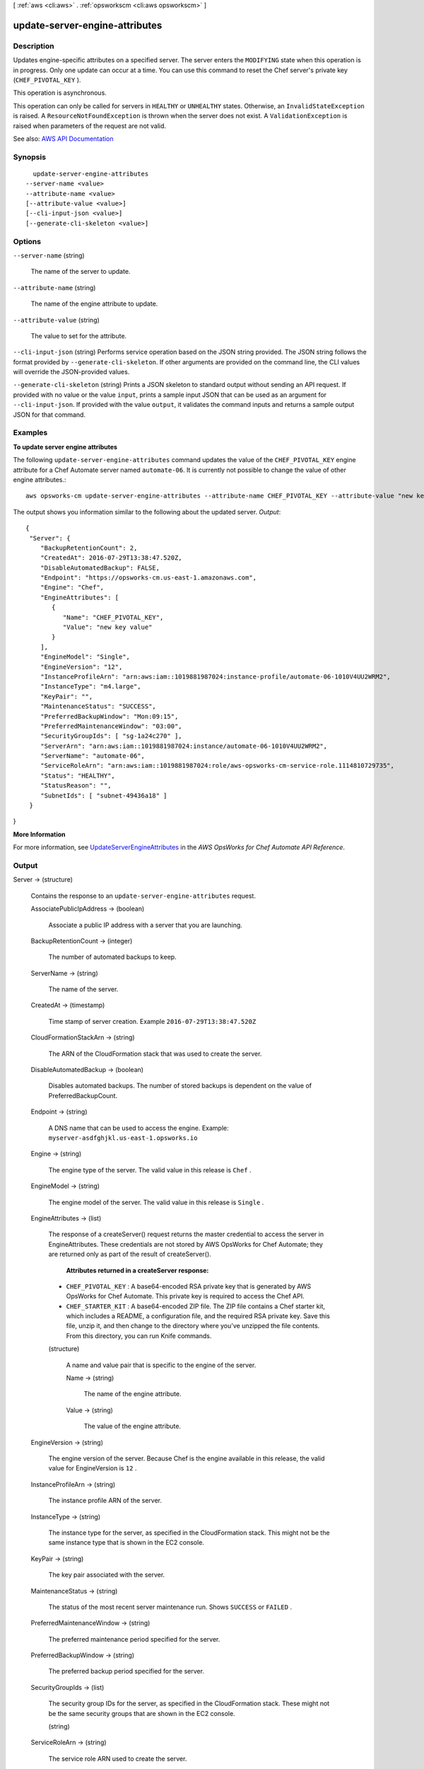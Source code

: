 [ :ref:`aws <cli:aws>` . :ref:`opsworkscm <cli:aws opsworkscm>` ]

.. _cli:aws opsworkscm update-server-engine-attributes:


*******************************
update-server-engine-attributes
*******************************



===========
Description
===========



Updates engine-specific attributes on a specified server. The server enters the ``MODIFYING`` state when this operation is in progress. Only one update can occur at a time. You can use this command to reset the Chef server's private key (``CHEF_PIVOTAL_KEY`` ). 

 

This operation is asynchronous. 

 

This operation can only be called for servers in ``HEALTHY`` or ``UNHEALTHY`` states. Otherwise, an ``InvalidStateException`` is raised. A ``ResourceNotFoundException`` is thrown when the server does not exist. A ``ValidationException`` is raised when parameters of the request are not valid. 



See also: `AWS API Documentation <https://docs.aws.amazon.com/goto/WebAPI/opsworkscm-2016-11-01/UpdateServerEngineAttributes>`_


========
Synopsis
========

::

    update-server-engine-attributes
  --server-name <value>
  --attribute-name <value>
  [--attribute-value <value>]
  [--cli-input-json <value>]
  [--generate-cli-skeleton <value>]




=======
Options
=======

``--server-name`` (string)


  The name of the server to update. 

  

``--attribute-name`` (string)


  The name of the engine attribute to update. 

  

``--attribute-value`` (string)


  The value to set for the attribute. 

  

``--cli-input-json`` (string)
Performs service operation based on the JSON string provided. The JSON string follows the format provided by ``--generate-cli-skeleton``. If other arguments are provided on the command line, the CLI values will override the JSON-provided values.

``--generate-cli-skeleton`` (string)
Prints a JSON skeleton to standard output without sending an API request. If provided with no value or the value ``input``, prints a sample input JSON that can be used as an argument for ``--cli-input-json``. If provided with the value ``output``, it validates the command inputs and returns a sample output JSON for that command.



========
Examples
========

**To update server engine attributes**

The following ``update-server-engine-attributes`` command updates the value of the 
``CHEF_PIVOTAL_KEY`` engine attribute for a Chef Automate server named ``automate-06``.
It is currently not possible to change the value of other engine attributes.::

  aws opsworks-cm update-server-engine-attributes --attribute-name CHEF_PIVOTAL_KEY --attribute-value "new key value" --server-name "automate-06"

The output shows you information similar to the following about the updated server.
*Output*::

  {
   "Server": { 
      "BackupRetentionCount": 2,
      "CreatedAt": 2016-07-29T13:38:47.520Z,
      "DisableAutomatedBackup": FALSE,
      "Endpoint": "https://opsworks-cm.us-east-1.amazonaws.com",
      "Engine": "Chef",
      "EngineAttributes": [ 
         { 
            "Name": "CHEF_PIVOTAL_KEY",
            "Value": "new key value"
         }
      ],
      "EngineModel": "Single",
      "EngineVersion": "12",
      "InstanceProfileArn": "arn:aws:iam::1019881987024:instance-profile/automate-06-1010V4UU2WRM2",
      "InstanceType": "m4.large",
      "KeyPair": "",
      "MaintenanceStatus": "SUCCESS",
      "PreferredBackupWindow": "Mon:09:15",
      "PreferredMaintenanceWindow": "03:00",
      "SecurityGroupIds": [ "sg-1a24c270" ],
      "ServerArn": "arn:aws:iam::1019881987024:instance/automate-06-1010V4UU2WRM2",
      "ServerName": "automate-06",
      "ServiceRoleArn": "arn:aws:iam::1019881987024:role/aws-opsworks-cm-service-role.1114810729735",
      "Status": "HEALTHY",
      "StatusReason": "",
      "SubnetIds": [ "subnet-49436a18" ]
   }
}

**More Information**

For more information, see `UpdateServerEngineAttributes`_ in the *AWS OpsWorks for Chef Automate API Reference*.

.. _`UpdateServerEngineAttributes`: http://docs.aws.amazon.com/opsworks-cm/latest/APIReference/API_UpdateServerEngineAttributes.html



======
Output
======

Server -> (structure)

  

  Contains the response to an ``update-server-engine-attributes`` request. 

  

  AssociatePublicIpAddress -> (boolean)

    

    Associate a public IP address with a server that you are launching. 

    

    

  BackupRetentionCount -> (integer)

    

    The number of automated backups to keep. 

    

    

  ServerName -> (string)

    

    The name of the server. 

    

    

  CreatedAt -> (timestamp)

    

    Time stamp of server creation. Example ``2016-07-29T13:38:47.520Z``  

    

    

  CloudFormationStackArn -> (string)

    

    The ARN of the CloudFormation stack that was used to create the server. 

    

    

  DisableAutomatedBackup -> (boolean)

    

    Disables automated backups. The number of stored backups is dependent on the value of PreferredBackupCount. 

    

    

  Endpoint -> (string)

    

    A DNS name that can be used to access the engine. Example: ``myserver-asdfghjkl.us-east-1.opsworks.io``  

    

    

  Engine -> (string)

    

    The engine type of the server. The valid value in this release is ``Chef`` . 

    

    

  EngineModel -> (string)

    

    The engine model of the server. The valid value in this release is ``Single`` . 

    

    

  EngineAttributes -> (list)

    

    The response of a createServer() request returns the master credential to access the server in EngineAttributes. These credentials are not stored by AWS OpsWorks for Chef Automate; they are returned only as part of the result of createServer(). 

     

     **Attributes returned in a createServer response:**  

     

     
    * ``CHEF_PIVOTAL_KEY`` : A base64-encoded RSA private key that is generated by AWS OpsWorks for Chef Automate. This private key is required to access the Chef API. 
     
    * ``CHEF_STARTER_KIT`` : A base64-encoded ZIP file. The ZIP file contains a Chef starter kit, which includes a README, a configuration file, and the required RSA private key. Save this file, unzip it, and then change to the directory where you've unzipped the file contents. From this directory, you can run Knife commands. 
     

    

    (structure)

      

      A name and value pair that is specific to the engine of the server. 

      

      Name -> (string)

        

        The name of the engine attribute. 

        

        

      Value -> (string)

        

        The value of the engine attribute. 

        

        

      

    

  EngineVersion -> (string)

    

    The engine version of the server. Because Chef is the engine available in this release, the valid value for EngineVersion is ``12`` . 

    

    

  InstanceProfileArn -> (string)

    

    The instance profile ARN of the server. 

    

    

  InstanceType -> (string)

    

    The instance type for the server, as specified in the CloudFormation stack. This might not be the same instance type that is shown in the EC2 console. 

    

    

  KeyPair -> (string)

    

    The key pair associated with the server. 

    

    

  MaintenanceStatus -> (string)

    

    The status of the most recent server maintenance run. Shows ``SUCCESS`` or ``FAILED`` . 

    

    

  PreferredMaintenanceWindow -> (string)

    

    The preferred maintenance period specified for the server. 

    

    

  PreferredBackupWindow -> (string)

    

    The preferred backup period specified for the server. 

    

    

  SecurityGroupIds -> (list)

    

    The security group IDs for the server, as specified in the CloudFormation stack. These might not be the same security groups that are shown in the EC2 console. 

    

    (string)

      

      

    

  ServiceRoleArn -> (string)

    

    The service role ARN used to create the server. 

    

    

  Status -> (string)

    

    The server's status. This field displays the states of actions in progress, such as creating, running, or backing up the server, as well as the server's health state. 

    

    

  StatusReason -> (string)

    

    Depending on the server status, this field has either a human-readable message (such as a create or backup error), or an escaped block of JSON (used for health check results). 

    

    

  SubnetIds -> (list)

    

    The subnet IDs specified in a create-server request. 

    

    (string)

      

      

    

  ServerArn -> (string)

    

    The ARN of the server. 

    

    

  

